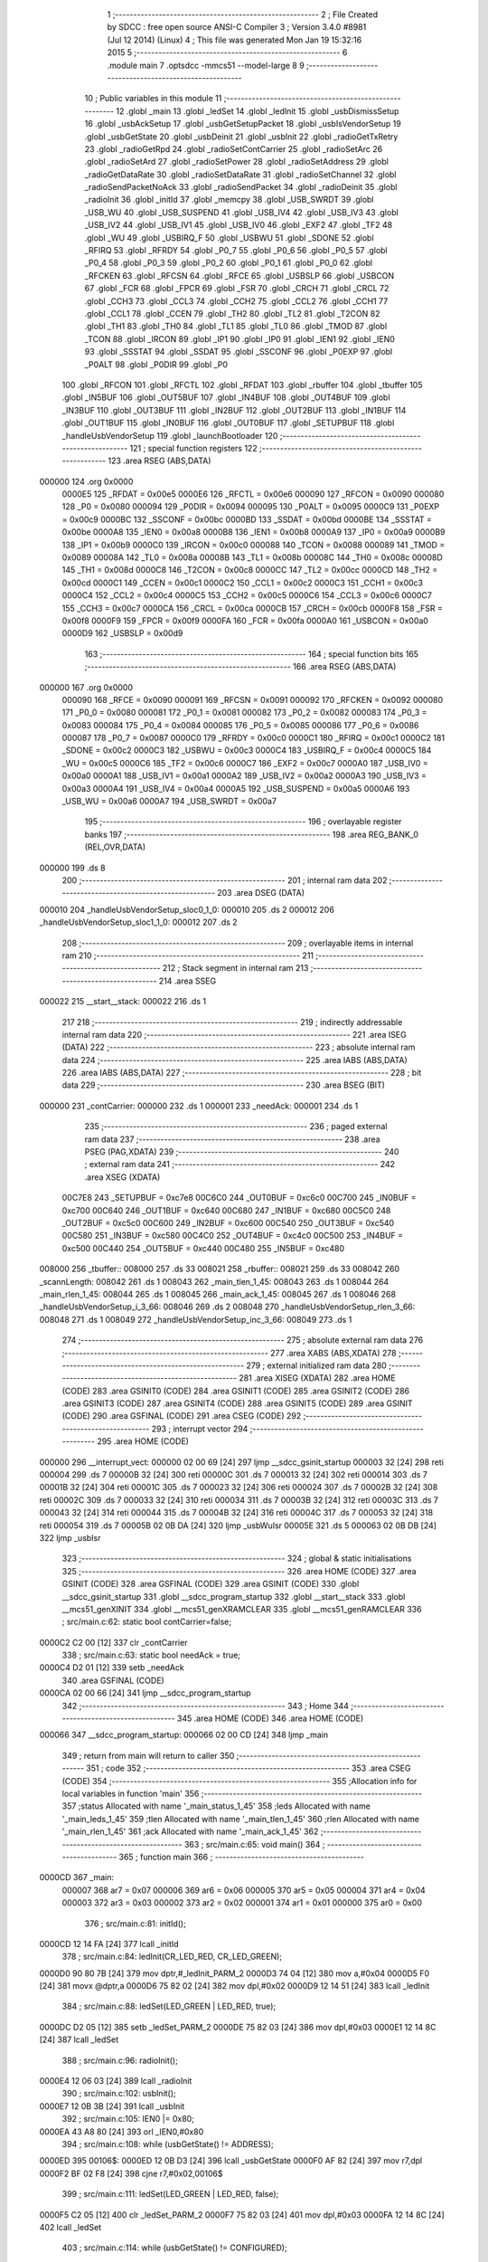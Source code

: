                                       1 ;--------------------------------------------------------
                                      2 ; File Created by SDCC : free open source ANSI-C Compiler
                                      3 ; Version 3.4.0 #8981 (Jul 12 2014) (Linux)
                                      4 ; This file was generated Mon Jan 19 15:32:16 2015
                                      5 ;--------------------------------------------------------
                                      6 	.module main
                                      7 	.optsdcc -mmcs51 --model-large
                                      8 	
                                      9 ;--------------------------------------------------------
                                     10 ; Public variables in this module
                                     11 ;--------------------------------------------------------
                                     12 	.globl _main
                                     13 	.globl _ledSet
                                     14 	.globl _ledInit
                                     15 	.globl _usbDismissSetup
                                     16 	.globl _usbAckSetup
                                     17 	.globl _usbGetSetupPacket
                                     18 	.globl _usbIsVendorSetup
                                     19 	.globl _usbGetState
                                     20 	.globl _usbDeinit
                                     21 	.globl _usbInit
                                     22 	.globl _radioGetTxRetry
                                     23 	.globl _radioGetRpd
                                     24 	.globl _radioSetContCarrier
                                     25 	.globl _radioSetArc
                                     26 	.globl _radioSetArd
                                     27 	.globl _radioSetPower
                                     28 	.globl _radioSetAddress
                                     29 	.globl _radioGetDataRate
                                     30 	.globl _radioSetDataRate
                                     31 	.globl _radioSetChannel
                                     32 	.globl _radioSendPacketNoAck
                                     33 	.globl _radioSendPacket
                                     34 	.globl _radioDeinit
                                     35 	.globl _radioInit
                                     36 	.globl _initId
                                     37 	.globl _memcpy
                                     38 	.globl _USB_SWRDT
                                     39 	.globl _USB_WU
                                     40 	.globl _USB_SUSPEND
                                     41 	.globl _USB_IV4
                                     42 	.globl _USB_IV3
                                     43 	.globl _USB_IV2
                                     44 	.globl _USB_IV1
                                     45 	.globl _USB_IV0
                                     46 	.globl _EXF2
                                     47 	.globl _TF2
                                     48 	.globl _WU
                                     49 	.globl _USBIRQ_F
                                     50 	.globl _USBWU
                                     51 	.globl _SDONE
                                     52 	.globl _RFIRQ
                                     53 	.globl _RFRDY
                                     54 	.globl _P0_7
                                     55 	.globl _P0_6
                                     56 	.globl _P0_5
                                     57 	.globl _P0_4
                                     58 	.globl _P0_3
                                     59 	.globl _P0_2
                                     60 	.globl _P0_1
                                     61 	.globl _P0_0
                                     62 	.globl _RFCKEN
                                     63 	.globl _RFCSN
                                     64 	.globl _RFCE
                                     65 	.globl _USBSLP
                                     66 	.globl _USBCON
                                     67 	.globl _FCR
                                     68 	.globl _FPCR
                                     69 	.globl _FSR
                                     70 	.globl _CRCH
                                     71 	.globl _CRCL
                                     72 	.globl _CCH3
                                     73 	.globl _CCL3
                                     74 	.globl _CCH2
                                     75 	.globl _CCL2
                                     76 	.globl _CCH1
                                     77 	.globl _CCL1
                                     78 	.globl _CCEN
                                     79 	.globl _TH2
                                     80 	.globl _TL2
                                     81 	.globl _T2CON
                                     82 	.globl _TH1
                                     83 	.globl _TH0
                                     84 	.globl _TL1
                                     85 	.globl _TL0
                                     86 	.globl _TMOD
                                     87 	.globl _TCON
                                     88 	.globl _IRCON
                                     89 	.globl _IP1
                                     90 	.globl _IP0
                                     91 	.globl _IEN1
                                     92 	.globl _IEN0
                                     93 	.globl _SSSTAT
                                     94 	.globl _SSDAT
                                     95 	.globl _SSCONF
                                     96 	.globl _P0EXP
                                     97 	.globl _P0ALT
                                     98 	.globl _P0DIR
                                     99 	.globl _P0
                                    100 	.globl _RFCON
                                    101 	.globl _RFCTL
                                    102 	.globl _RFDAT
                                    103 	.globl _rbuffer
                                    104 	.globl _tbuffer
                                    105 	.globl _IN5BUF
                                    106 	.globl _OUT5BUF
                                    107 	.globl _IN4BUF
                                    108 	.globl _OUT4BUF
                                    109 	.globl _IN3BUF
                                    110 	.globl _OUT3BUF
                                    111 	.globl _IN2BUF
                                    112 	.globl _OUT2BUF
                                    113 	.globl _IN1BUF
                                    114 	.globl _OUT1BUF
                                    115 	.globl _IN0BUF
                                    116 	.globl _OUT0BUF
                                    117 	.globl _SETUPBUF
                                    118 	.globl _handleUsbVendorSetup
                                    119 	.globl _launchBootloader
                                    120 ;--------------------------------------------------------
                                    121 ; special function registers
                                    122 ;--------------------------------------------------------
                                    123 	.area RSEG    (ABS,DATA)
      000000                        124 	.org 0x0000
                           0000E5   125 _RFDAT	=	0x00e5
                           0000E6   126 _RFCTL	=	0x00e6
                           000090   127 _RFCON	=	0x0090
                           000080   128 _P0	=	0x0080
                           000094   129 _P0DIR	=	0x0094
                           000095   130 _P0ALT	=	0x0095
                           0000C9   131 _P0EXP	=	0x00c9
                           0000BC   132 _SSCONF	=	0x00bc
                           0000BD   133 _SSDAT	=	0x00bd
                           0000BE   134 _SSSTAT	=	0x00be
                           0000A8   135 _IEN0	=	0x00a8
                           0000B8   136 _IEN1	=	0x00b8
                           0000A9   137 _IP0	=	0x00a9
                           0000B9   138 _IP1	=	0x00b9
                           0000C0   139 _IRCON	=	0x00c0
                           000088   140 _TCON	=	0x0088
                           000089   141 _TMOD	=	0x0089
                           00008A   142 _TL0	=	0x008a
                           00008B   143 _TL1	=	0x008b
                           00008C   144 _TH0	=	0x008c
                           00008D   145 _TH1	=	0x008d
                           0000C8   146 _T2CON	=	0x00c8
                           0000CC   147 _TL2	=	0x00cc
                           0000CD   148 _TH2	=	0x00cd
                           0000C1   149 _CCEN	=	0x00c1
                           0000C2   150 _CCL1	=	0x00c2
                           0000C3   151 _CCH1	=	0x00c3
                           0000C4   152 _CCL2	=	0x00c4
                           0000C5   153 _CCH2	=	0x00c5
                           0000C6   154 _CCL3	=	0x00c6
                           0000C7   155 _CCH3	=	0x00c7
                           0000CA   156 _CRCL	=	0x00ca
                           0000CB   157 _CRCH	=	0x00cb
                           0000F8   158 _FSR	=	0x00f8
                           0000F9   159 _FPCR	=	0x00f9
                           0000FA   160 _FCR	=	0x00fa
                           0000A0   161 _USBCON	=	0x00a0
                           0000D9   162 _USBSLP	=	0x00d9
                                    163 ;--------------------------------------------------------
                                    164 ; special function bits
                                    165 ;--------------------------------------------------------
                                    166 	.area RSEG    (ABS,DATA)
      000000                        167 	.org 0x0000
                           000090   168 _RFCE	=	0x0090
                           000091   169 _RFCSN	=	0x0091
                           000092   170 _RFCKEN	=	0x0092
                           000080   171 _P0_0	=	0x0080
                           000081   172 _P0_1	=	0x0081
                           000082   173 _P0_2	=	0x0082
                           000083   174 _P0_3	=	0x0083
                           000084   175 _P0_4	=	0x0084
                           000085   176 _P0_5	=	0x0085
                           000086   177 _P0_6	=	0x0086
                           000087   178 _P0_7	=	0x0087
                           0000C0   179 _RFRDY	=	0x00c0
                           0000C1   180 _RFIRQ	=	0x00c1
                           0000C2   181 _SDONE	=	0x00c2
                           0000C3   182 _USBWU	=	0x00c3
                           0000C4   183 _USBIRQ_F	=	0x00c4
                           0000C5   184 _WU	=	0x00c5
                           0000C6   185 _TF2	=	0x00c6
                           0000C7   186 _EXF2	=	0x00c7
                           0000A0   187 _USB_IV0	=	0x00a0
                           0000A1   188 _USB_IV1	=	0x00a1
                           0000A2   189 _USB_IV2	=	0x00a2
                           0000A3   190 _USB_IV3	=	0x00a3
                           0000A4   191 _USB_IV4	=	0x00a4
                           0000A5   192 _USB_SUSPEND	=	0x00a5
                           0000A6   193 _USB_WU	=	0x00a6
                           0000A7   194 _USB_SWRDT	=	0x00a7
                                    195 ;--------------------------------------------------------
                                    196 ; overlayable register banks
                                    197 ;--------------------------------------------------------
                                    198 	.area REG_BANK_0	(REL,OVR,DATA)
      000000                        199 	.ds 8
                                    200 ;--------------------------------------------------------
                                    201 ; internal ram data
                                    202 ;--------------------------------------------------------
                                    203 	.area DSEG    (DATA)
      000010                        204 _handleUsbVendorSetup_sloc0_1_0:
      000010                        205 	.ds 2
      000012                        206 _handleUsbVendorSetup_sloc1_1_0:
      000012                        207 	.ds 2
                                    208 ;--------------------------------------------------------
                                    209 ; overlayable items in internal ram 
                                    210 ;--------------------------------------------------------
                                    211 ;--------------------------------------------------------
                                    212 ; Stack segment in internal ram 
                                    213 ;--------------------------------------------------------
                                    214 	.area	SSEG
      000022                        215 __start__stack:
      000022                        216 	.ds	1
                                    217 
                                    218 ;--------------------------------------------------------
                                    219 ; indirectly addressable internal ram data
                                    220 ;--------------------------------------------------------
                                    221 	.area ISEG    (DATA)
                                    222 ;--------------------------------------------------------
                                    223 ; absolute internal ram data
                                    224 ;--------------------------------------------------------
                                    225 	.area IABS    (ABS,DATA)
                                    226 	.area IABS    (ABS,DATA)
                                    227 ;--------------------------------------------------------
                                    228 ; bit data
                                    229 ;--------------------------------------------------------
                                    230 	.area BSEG    (BIT)
      000000                        231 _contCarrier:
      000000                        232 	.ds 1
      000001                        233 _needAck:
      000001                        234 	.ds 1
                                    235 ;--------------------------------------------------------
                                    236 ; paged external ram data
                                    237 ;--------------------------------------------------------
                                    238 	.area PSEG    (PAG,XDATA)
                                    239 ;--------------------------------------------------------
                                    240 ; external ram data
                                    241 ;--------------------------------------------------------
                                    242 	.area XSEG    (XDATA)
                           00C7E8   243 _SETUPBUF	=	0xc7e8
                           00C6C0   244 _OUT0BUF	=	0xc6c0
                           00C700   245 _IN0BUF	=	0xc700
                           00C640   246 _OUT1BUF	=	0xc640
                           00C680   247 _IN1BUF	=	0xc680
                           00C5C0   248 _OUT2BUF	=	0xc5c0
                           00C600   249 _IN2BUF	=	0xc600
                           00C540   250 _OUT3BUF	=	0xc540
                           00C580   251 _IN3BUF	=	0xc580
                           00C4C0   252 _OUT4BUF	=	0xc4c0
                           00C500   253 _IN4BUF	=	0xc500
                           00C440   254 _OUT5BUF	=	0xc440
                           00C480   255 _IN5BUF	=	0xc480
      008000                        256 _tbuffer::
      008000                        257 	.ds 33
      008021                        258 _rbuffer::
      008021                        259 	.ds 33
      008042                        260 _scannLength:
      008042                        261 	.ds 1
      008043                        262 _main_tlen_1_45:
      008043                        263 	.ds 1
      008044                        264 _main_rlen_1_45:
      008044                        265 	.ds 1
      008045                        266 _main_ack_1_45:
      008045                        267 	.ds 1
      008046                        268 _handleUsbVendorSetup_i_3_66:
      008046                        269 	.ds 2
      008048                        270 _handleUsbVendorSetup_rlen_3_66:
      008048                        271 	.ds 1
      008049                        272 _handleUsbVendorSetup_inc_3_66:
      008049                        273 	.ds 1
                                    274 ;--------------------------------------------------------
                                    275 ; absolute external ram data
                                    276 ;--------------------------------------------------------
                                    277 	.area XABS    (ABS,XDATA)
                                    278 ;--------------------------------------------------------
                                    279 ; external initialized ram data
                                    280 ;--------------------------------------------------------
                                    281 	.area XISEG   (XDATA)
                                    282 	.area HOME    (CODE)
                                    283 	.area GSINIT0 (CODE)
                                    284 	.area GSINIT1 (CODE)
                                    285 	.area GSINIT2 (CODE)
                                    286 	.area GSINIT3 (CODE)
                                    287 	.area GSINIT4 (CODE)
                                    288 	.area GSINIT5 (CODE)
                                    289 	.area GSINIT  (CODE)
                                    290 	.area GSFINAL (CODE)
                                    291 	.area CSEG    (CODE)
                                    292 ;--------------------------------------------------------
                                    293 ; interrupt vector 
                                    294 ;--------------------------------------------------------
                                    295 	.area HOME    (CODE)
      000000                        296 __interrupt_vect:
      000000 02 00 69         [24]  297 	ljmp	__sdcc_gsinit_startup
      000003 32               [24]  298 	reti
      000004                        299 	.ds	7
      00000B 32               [24]  300 	reti
      00000C                        301 	.ds	7
      000013 32               [24]  302 	reti
      000014                        303 	.ds	7
      00001B 32               [24]  304 	reti
      00001C                        305 	.ds	7
      000023 32               [24]  306 	reti
      000024                        307 	.ds	7
      00002B 32               [24]  308 	reti
      00002C                        309 	.ds	7
      000033 32               [24]  310 	reti
      000034                        311 	.ds	7
      00003B 32               [24]  312 	reti
      00003C                        313 	.ds	7
      000043 32               [24]  314 	reti
      000044                        315 	.ds	7
      00004B 32               [24]  316 	reti
      00004C                        317 	.ds	7
      000053 32               [24]  318 	reti
      000054                        319 	.ds	7
      00005B 02 0B DA         [24]  320 	ljmp	_usbWuIsr
      00005E                        321 	.ds	5
      000063 02 0B DB         [24]  322 	ljmp	_usbIsr
                                    323 ;--------------------------------------------------------
                                    324 ; global & static initialisations
                                    325 ;--------------------------------------------------------
                                    326 	.area HOME    (CODE)
                                    327 	.area GSINIT  (CODE)
                                    328 	.area GSFINAL (CODE)
                                    329 	.area GSINIT  (CODE)
                                    330 	.globl __sdcc_gsinit_startup
                                    331 	.globl __sdcc_program_startup
                                    332 	.globl __start__stack
                                    333 	.globl __mcs51_genXINIT
                                    334 	.globl __mcs51_genXRAMCLEAR
                                    335 	.globl __mcs51_genRAMCLEAR
                                    336 ;	src/main.c:62: static bool contCarrier=false;
      0000C2 C2 00            [12]  337 	clr	_contCarrier
                                    338 ;	src/main.c:63: static bool needAck = true;
      0000C4 D2 01            [12]  339 	setb	_needAck
                                    340 	.area GSFINAL (CODE)
      0000CA 02 00 66         [24]  341 	ljmp	__sdcc_program_startup
                                    342 ;--------------------------------------------------------
                                    343 ; Home
                                    344 ;--------------------------------------------------------
                                    345 	.area HOME    (CODE)
                                    346 	.area HOME    (CODE)
      000066                        347 __sdcc_program_startup:
      000066 02 00 CD         [24]  348 	ljmp	_main
                                    349 ;	return from main will return to caller
                                    350 ;--------------------------------------------------------
                                    351 ; code
                                    352 ;--------------------------------------------------------
                                    353 	.area CSEG    (CODE)
                                    354 ;------------------------------------------------------------
                                    355 ;Allocation info for local variables in function 'main'
                                    356 ;------------------------------------------------------------
                                    357 ;status                    Allocated with name '_main_status_1_45'
                                    358 ;leds                      Allocated with name '_main_leds_1_45'
                                    359 ;tlen                      Allocated with name '_main_tlen_1_45'
                                    360 ;rlen                      Allocated with name '_main_rlen_1_45'
                                    361 ;ack                       Allocated with name '_main_ack_1_45'
                                    362 ;------------------------------------------------------------
                                    363 ;	src/main.c:65: void main()
                                    364 ;	-----------------------------------------
                                    365 ;	 function main
                                    366 ;	-----------------------------------------
      0000CD                        367 _main:
                           000007   368 	ar7 = 0x07
                           000006   369 	ar6 = 0x06
                           000005   370 	ar5 = 0x05
                           000004   371 	ar4 = 0x04
                           000003   372 	ar3 = 0x03
                           000002   373 	ar2 = 0x02
                           000001   374 	ar1 = 0x01
                           000000   375 	ar0 = 0x00
                                    376 ;	src/main.c:81: initId();
      0000CD 12 14 FA         [24]  377 	lcall	_initId
                                    378 ;	src/main.c:84: ledInit(CR_LED_RED, CR_LED_GREEN);
      0000D0 90 80 7B         [24]  379 	mov	dptr,#_ledInit_PARM_2
      0000D3 74 04            [12]  380 	mov	a,#0x04
      0000D5 F0               [24]  381 	movx	@dptr,a
      0000D6 75 82 02         [24]  382 	mov	dpl,#0x02
      0000D9 12 14 51         [24]  383 	lcall	_ledInit
                                    384 ;	src/main.c:88: ledSet(LED_GREEN | LED_RED, true);
      0000DC D2 05            [12]  385 	setb	_ledSet_PARM_2
      0000DE 75 82 03         [24]  386 	mov	dpl,#0x03
      0000E1 12 14 8C         [24]  387 	lcall	_ledSet
                                    388 ;	src/main.c:96: radioInit();
      0000E4 12 06 03         [24]  389 	lcall	_radioInit
                                    390 ;	src/main.c:102: usbInit();
      0000E7 12 0B 3B         [24]  391 	lcall	_usbInit
                                    392 ;	src/main.c:105: IEN0 |= 0x80;
      0000EA 43 A8 80         [24]  393 	orl	_IEN0,#0x80
                                    394 ;	src/main.c:108: while (usbGetState() != ADDRESS);
      0000ED                        395 00106$:
      0000ED 12 0B D3         [24]  396 	lcall	_usbGetState
      0000F0 AF 82            [24]  397 	mov	r7,dpl
      0000F2 BF 02 F8         [24]  398 	cjne	r7,#0x02,00106$
                                    399 ;	src/main.c:111: ledSet(LED_GREEN | LED_RED, false);
      0000F5 C2 05            [12]  400 	clr	_ledSet_PARM_2
      0000F7 75 82 03         [24]  401 	mov	dpl,#0x03
      0000FA 12 14 8C         [24]  402 	lcall	_ledSet
                                    403 ;	src/main.c:114: while (usbGetState() != CONFIGURED);
      0000FD                        404 00109$:
      0000FD 12 0B D3         [24]  405 	lcall	_usbGetState
      000100 AF 82            [24]  406 	mov	r7,dpl
      000102 BF 03 F8         [24]  407 	cjne	r7,#0x03,00109$
                                    408 ;	src/main.c:117: OUT1BC=0xFF;
      000105 90 C7 C7         [24]  409 	mov	dptr,#0xC7C7
      000108 74 FF            [12]  410 	mov	a,#0xFF
      00010A F0               [24]  411 	movx	@dptr,a
                                    412 ;	src/main.c:119: while(1)
      00010B                        413 00132$:
                                    414 ;	src/main.c:122: if (!(OUT1CS&EPBSY) && !contCarrier)
      00010B 90 C7 C6         [24]  415 	mov	dptr,#0xC7C6
      00010E E0               [24]  416 	movx	a,@dptr
      00010F FF               [12]  417 	mov	r7,a
      000110 30 E1 03         [24]  418 	jnb	acc.1,00189$
      000113 02 02 77         [24]  419 	ljmp	00127$
      000116                        420 00189$:
      000116 30 00 03         [24]  421 	jnb	_contCarrier,00190$
      000119 02 02 77         [24]  422 	ljmp	00127$
      00011C                        423 00190$:
                                    424 ;	src/main.c:126: IN1CS = 0x02;
      00011C 90 C7 B6         [24]  425 	mov	dptr,#0xC7B6
      00011F 74 02            [12]  426 	mov	a,#0x02
      000121 F0               [24]  427 	movx	@dptr,a
                                    428 ;	src/main.c:129: tlen = OUT1BC;
      000122 90 C7 C7         [24]  429 	mov	dptr,#0xC7C7
      000125 E0               [24]  430 	movx	a,@dptr
      000126 FF               [12]  431 	mov	r7,a
      000127 90 80 43         [24]  432 	mov	dptr,#_main_tlen_1_45
      00012A F0               [24]  433 	movx	@dptr,a
                                    434 ;	src/main.c:130: if (tlen>32) tlen=32;
      00012B C3               [12]  435 	clr	c
      00012C 74 A0            [12]  436 	mov	a,#(0x20 ^ 0x80)
      00012E 8F F0            [24]  437 	mov	b,r7
      000130 63 F0 80         [24]  438 	xrl	b,#0x80
      000133 95 F0            [12]  439 	subb	a,b
      000135 50 06            [24]  440 	jnc	00113$
      000137 90 80 43         [24]  441 	mov	dptr,#_main_tlen_1_45
      00013A 74 20            [12]  442 	mov	a,#0x20
      00013C F0               [24]  443 	movx	@dptr,a
      00013D                        444 00113$:
                                    445 ;	src/main.c:133: memcpy(tbuffer, OUT1BUF, tlen);
      00013D 90 80 43         [24]  446 	mov	dptr,#_main_tlen_1_45
      000140 E0               [24]  447 	movx	a,@dptr
      000141 FF               [12]  448 	mov	r7,a
      000142 FD               [12]  449 	mov	r5,a
      000143 33               [12]  450 	rlc	a
      000144 95 E0            [12]  451 	subb	a,acc
      000146 FE               [12]  452 	mov	r6,a
      000147 90 80 85         [24]  453 	mov	dptr,#_memcpy_PARM_2
      00014A 74 40            [12]  454 	mov	a,#_OUT1BUF
      00014C F0               [24]  455 	movx	@dptr,a
      00014D 74 C6            [12]  456 	mov	a,#(_OUT1BUF >> 8)
      00014F A3               [24]  457 	inc	dptr
      000150 F0               [24]  458 	movx	@dptr,a
      000151 E4               [12]  459 	clr	a
      000152 A3               [24]  460 	inc	dptr
      000153 F0               [24]  461 	movx	@dptr,a
      000154 90 80 88         [24]  462 	mov	dptr,#_memcpy_PARM_3
      000157 ED               [12]  463 	mov	a,r5
      000158 F0               [24]  464 	movx	@dptr,a
      000159 EE               [12]  465 	mov	a,r6
      00015A A3               [24]  466 	inc	dptr
      00015B F0               [24]  467 	movx	@dptr,a
      00015C 90 80 00         [24]  468 	mov	dptr,#_tbuffer
      00015F 75 F0 00         [24]  469 	mov	b,#0x00
      000162 C0 07            [24]  470 	push	ar7
      000164 12 15 38         [24]  471 	lcall	_memcpy
      000167 D0 07            [24]  472 	pop	ar7
                                    473 ;	src/main.c:134: if (needAck)
      000169 20 01 03         [24]  474 	jb	_needAck,00192$
      00016C 02 02 4D         [24]  475 	ljmp	00124$
      00016F                        476 00192$:
                                    477 ;	src/main.c:136: status = radioSendPacket(tbuffer, tlen, rbuffer, &rlen);
      00016F 90 80 58         [24]  478 	mov	dptr,#_radioSendPacket_PARM_2
      000172 EF               [12]  479 	mov	a,r7
      000173 F0               [24]  480 	movx	@dptr,a
      000174 90 80 59         [24]  481 	mov	dptr,#_radioSendPacket_PARM_3
      000177 74 21            [12]  482 	mov	a,#_rbuffer
      000179 F0               [24]  483 	movx	@dptr,a
      00017A 74 80            [12]  484 	mov	a,#(_rbuffer >> 8)
      00017C A3               [24]  485 	inc	dptr
      00017D F0               [24]  486 	movx	@dptr,a
      00017E 90 80 5B         [24]  487 	mov	dptr,#_radioSendPacket_PARM_4
      000181 74 44            [12]  488 	mov	a,#_main_rlen_1_45
      000183 F0               [24]  489 	movx	@dptr,a
      000184 74 80            [12]  490 	mov	a,#(_main_rlen_1_45 >> 8)
      000186 A3               [24]  491 	inc	dptr
      000187 F0               [24]  492 	movx	@dptr,a
      000188 E4               [12]  493 	clr	a
      000189 A3               [24]  494 	inc	dptr
      00018A F0               [24]  495 	movx	@dptr,a
      00018B 90 80 00         [24]  496 	mov	dptr,#_tbuffer
      00018E 12 08 7B         [24]  497 	lcall	_radioSendPacket
      000191 AE 82            [24]  498 	mov	r6,dpl
                                    499 ;	src/main.c:141: ledTimeout = 2;
      000193 90 80 7E         [24]  500 	mov	dptr,#_ledTimeout
      000196 74 02            [12]  501 	mov	a,#0x02
      000198 F0               [24]  502 	movx	@dptr,a
      000199 E4               [12]  503 	clr	a
      00019A A3               [24]  504 	inc	dptr
      00019B F0               [24]  505 	movx	@dptr,a
                                    506 ;	src/main.c:142: ledSet(LED_GREEN | LED_RED, false);
      00019C C2 05            [12]  507 	clr	_ledSet_PARM_2
      00019E 75 82 03         [24]  508 	mov	dpl,#0x03
      0001A1 C0 06            [24]  509 	push	ar6
      0001A3 12 14 8C         [24]  510 	lcall	_ledSet
      0001A6 D0 06            [24]  511 	pop	ar6
                                    512 ;	src/main.c:143: if(status)
      0001A8 EE               [12]  513 	mov	a,r6
      0001A9 60 0E            [24]  514 	jz	00115$
                                    515 ;	src/main.c:144: ledSet(LED_GREEN, true);
      0001AB D2 05            [12]  516 	setb	_ledSet_PARM_2
      0001AD 75 82 02         [24]  517 	mov	dpl,#0x02
      0001B0 C0 06            [24]  518 	push	ar6
      0001B2 12 14 8C         [24]  519 	lcall	_ledSet
      0001B5 D0 06            [24]  520 	pop	ar6
      0001B7 80 0C            [24]  521 	sjmp	00116$
      0001B9                        522 00115$:
                                    523 ;	src/main.c:146: ledSet(LED_RED, true);
      0001B9 D2 05            [12]  524 	setb	_ledSet_PARM_2
      0001BB 75 82 01         [24]  525 	mov	dpl,#0x01
      0001BE C0 06            [24]  526 	push	ar6
      0001C0 12 14 8C         [24]  527 	lcall	_ledSet
      0001C3 D0 06            [24]  528 	pop	ar6
      0001C5                        529 00116$:
                                    530 ;	src/main.c:148: OUT1BC=BCDUMMY;
      0001C5 90 C7 C7         [24]  531 	mov	dptr,#0xC7C7
      0001C8 74 01            [12]  532 	mov	a,#0x01
      0001CA F0               [24]  533 	movx	@dptr,a
                                    534 ;	src/main.c:152: ack=status?1:0;
      0001CB EE               [12]  535 	mov	a,r6
      0001CC 60 04            [24]  536 	jz	00136$
      0001CE 7D 01            [12]  537 	mov	r5,#0x01
      0001D0 80 02            [24]  538 	sjmp	00137$
      0001D2                        539 00136$:
      0001D2 7D 00            [12]  540 	mov	r5,#0x00
      0001D4                        541 00137$:
      0001D4 90 80 45         [24]  542 	mov	dptr,#_main_ack_1_45
      0001D7 ED               [12]  543 	mov	a,r5
      0001D8 F0               [24]  544 	movx	@dptr,a
                                    545 ;	src/main.c:153: if (ack)
      0001D9 ED               [12]  546 	mov	a,r5
      0001DA 60 2B            [24]  547 	jz	00120$
                                    548 ;	src/main.c:155: if (radioGetRpd()) ack |= 0x02;
      0001DC C0 06            [24]  549 	push	ar6
      0001DE C0 05            [24]  550 	push	ar5
      0001E0 12 0B 28         [24]  551 	lcall	_radioGetRpd
      0001E3 E5 82            [12]  552 	mov	a,dpl
      0001E5 D0 05            [24]  553 	pop	ar5
      0001E7 D0 06            [24]  554 	pop	ar6
      0001E9 60 07            [24]  555 	jz	00118$
      0001EB 90 80 45         [24]  556 	mov	dptr,#_main_ack_1_45
      0001EE 74 02            [12]  557 	mov	a,#0x02
      0001F0 4D               [12]  558 	orl	a,r5
      0001F1 F0               [24]  559 	movx	@dptr,a
      0001F2                        560 00118$:
                                    561 ;	src/main.c:156: ack |= radioGetTxRetry()<<4;
      0001F2 C0 06            [24]  562 	push	ar6
      0001F4 12 0B 2E         [24]  563 	lcall	_radioGetTxRetry
      0001F7 AD 82            [24]  564 	mov	r5,dpl
      0001F9 D0 06            [24]  565 	pop	ar6
      0001FB ED               [12]  566 	mov	a,r5
      0001FC C4               [12]  567 	swap	a
      0001FD 54 F0            [12]  568 	anl	a,#0xF0
      0001FF FD               [12]  569 	mov	r5,a
      000200 90 80 45         [24]  570 	mov	dptr,#_main_ack_1_45
      000203 E0               [24]  571 	movx	a,@dptr
      000204 FC               [12]  572 	mov	r4,a
      000205 4D               [12]  573 	orl	a,r5
      000206 F0               [24]  574 	movx	@dptr,a
      000207                        575 00120$:
                                    576 ;	src/main.c:158: IN1BUF[0]=ack;
      000207 90 80 45         [24]  577 	mov	dptr,#_main_ack_1_45
      00020A E0               [24]  578 	movx	a,@dptr
      00020B FD               [12]  579 	mov	r5,a
      00020C 90 C6 80         [24]  580 	mov	dptr,#_IN1BUF
      00020F F0               [24]  581 	movx	@dptr,a
                                    582 ;	src/main.c:159: if(!(status&BIT_TX_DS)) rlen=0;
      000210 EE               [12]  583 	mov	a,r6
      000211 20 E5 05         [24]  584 	jb	acc.5,00122$
      000214 90 80 44         [24]  585 	mov	dptr,#_main_rlen_1_45
      000217 E4               [12]  586 	clr	a
      000218 F0               [24]  587 	movx	@dptr,a
      000219                        588 00122$:
                                    589 ;	src/main.c:160: memcpy(IN1BUF+1, rbuffer, rlen);
      000219 90 80 44         [24]  590 	mov	dptr,#_main_rlen_1_45
      00021C E0               [24]  591 	movx	a,@dptr
      00021D FE               [12]  592 	mov	r6,a
      00021E 33               [12]  593 	rlc	a
      00021F 95 E0            [12]  594 	subb	a,acc
      000221 FD               [12]  595 	mov	r5,a
      000222 90 80 85         [24]  596 	mov	dptr,#_memcpy_PARM_2
      000225 74 21            [12]  597 	mov	a,#_rbuffer
      000227 F0               [24]  598 	movx	@dptr,a
      000228 74 80            [12]  599 	mov	a,#(_rbuffer >> 8)
      00022A A3               [24]  600 	inc	dptr
      00022B F0               [24]  601 	movx	@dptr,a
      00022C E4               [12]  602 	clr	a
      00022D A3               [24]  603 	inc	dptr
      00022E F0               [24]  604 	movx	@dptr,a
      00022F 90 80 88         [24]  605 	mov	dptr,#_memcpy_PARM_3
      000232 EE               [12]  606 	mov	a,r6
      000233 F0               [24]  607 	movx	@dptr,a
      000234 ED               [12]  608 	mov	a,r5
      000235 A3               [24]  609 	inc	dptr
      000236 F0               [24]  610 	movx	@dptr,a
      000237 90 C6 81         [24]  611 	mov	dptr,#(_IN1BUF + 0x0001)
      00023A 75 F0 00         [24]  612 	mov	b,#0x00
      00023D 12 15 38         [24]  613 	lcall	_memcpy
                                    614 ;	src/main.c:162: IN1BC = rlen+1;
      000240 90 80 44         [24]  615 	mov	dptr,#_main_rlen_1_45
      000243 E0               [24]  616 	movx	a,@dptr
      000244 FE               [12]  617 	mov	r6,a
      000245 0E               [12]  618 	inc	r6
      000246 90 C7 B7         [24]  619 	mov	dptr,#0xC7B7
      000249 EE               [12]  620 	mov	a,r6
      00024A F0               [24]  621 	movx	@dptr,a
      00024B 80 2A            [24]  622 	sjmp	00127$
      00024D                        623 00124$:
                                    624 ;	src/main.c:166: radioSendPacketNoAck(tbuffer, tlen);
      00024D 90 80 60         [24]  625 	mov	dptr,#_radioSendPacketNoAck_PARM_2
      000250 EF               [12]  626 	mov	a,r7
      000251 F0               [24]  627 	movx	@dptr,a
      000252 90 80 00         [24]  628 	mov	dptr,#_tbuffer
      000255 12 09 22         [24]  629 	lcall	_radioSendPacketNoAck
                                    630 ;	src/main.c:168: ledTimeout = 2;
      000258 90 80 7E         [24]  631 	mov	dptr,#_ledTimeout
      00025B 74 02            [12]  632 	mov	a,#0x02
      00025D F0               [24]  633 	movx	@dptr,a
      00025E E4               [12]  634 	clr	a
      00025F A3               [24]  635 	inc	dptr
      000260 F0               [24]  636 	movx	@dptr,a
                                    637 ;	src/main.c:169: ledSet(LED_GREEN | LED_RED, false);
      000261 C2 05            [12]  638 	clr	_ledSet_PARM_2
      000263 75 82 03         [24]  639 	mov	dpl,#0x03
      000266 12 14 8C         [24]  640 	lcall	_ledSet
                                    641 ;	src/main.c:170: ledSet(LED_GREEN, true);
      000269 D2 05            [12]  642 	setb	_ledSet_PARM_2
      00026B 75 82 02         [24]  643 	mov	dpl,#0x02
      00026E 12 14 8C         [24]  644 	lcall	_ledSet
                                    645 ;	src/main.c:173: OUT1BC=BCDUMMY;
      000271 90 C7 C7         [24]  646 	mov	dptr,#0xC7C7
      000274 74 01            [12]  647 	mov	a,#0x01
      000276 F0               [24]  648 	movx	@dptr,a
      000277                        649 00127$:
                                    650 ;	src/main.c:178: if(usbIsVendorSetup())
      000277 12 14 36         [24]  651 	lcall	_usbIsVendorSetup
      00027A 40 03            [24]  652 	jc	00198$
      00027C 02 01 0B         [24]  653 	ljmp	00132$
      00027F                        654 00198$:
                                    655 ;	src/main.c:179: handleUsbVendorSetup();
      00027F 12 02 85         [24]  656 	lcall	_handleUsbVendorSetup
      000282 02 01 0B         [24]  657 	ljmp	00132$
                                    658 ;------------------------------------------------------------
                                    659 ;Allocation info for local variables in function 'handleUsbVendorSetup'
                                    660 ;------------------------------------------------------------
                                    661 ;sloc0                     Allocated with name '_handleUsbVendorSetup_sloc0_1_0'
                                    662 ;sloc1                     Allocated with name '_handleUsbVendorSetup_sloc1_1_0'
                                    663 ;setup                     Allocated with name '_handleUsbVendorSetup_setup_1_54'
                                    664 ;i                         Allocated with name '_handleUsbVendorSetup_i_3_66'
                                    665 ;rlen                      Allocated with name '_handleUsbVendorSetup_rlen_3_66'
                                    666 ;status                    Allocated with name '_handleUsbVendorSetup_status_3_66'
                                    667 ;inc                       Allocated with name '_handleUsbVendorSetup_inc_3_66'
                                    668 ;start                     Allocated with name '_handleUsbVendorSetup_start_3_66'
                                    669 ;stop                      Allocated with name '_handleUsbVendorSetup_stop_3_66'
                                    670 ;------------------------------------------------------------
                                    671 ;	src/main.c:184: void handleUsbVendorSetup()
                                    672 ;	-----------------------------------------
                                    673 ;	 function handleUsbVendorSetup
                                    674 ;	-----------------------------------------
      000285                        675 _handleUsbVendorSetup:
                                    676 ;	src/main.c:186: __xdata struct controllStruct *setup = usbGetSetupPacket();
      000285 12 14 3F         [24]  677 	lcall	_usbGetSetupPacket
      000288 AE 82            [24]  678 	mov	r6,dpl
      00028A AF 83            [24]  679 	mov	r7,dph
                                    680 ;	src/main.c:189: if (usbGetState() >= CONFIGURED)
      00028C C0 07            [24]  681 	push	ar7
      00028E C0 06            [24]  682 	push	ar6
      000290 12 0B D3         [24]  683 	lcall	_usbGetState
      000293 AD 82            [24]  684 	mov	r5,dpl
      000295 D0 06            [24]  685 	pop	ar6
      000297 D0 07            [24]  686 	pop	ar7
      000299 BD 03 00         [24]  687 	cjne	r5,#0x03,00258$
      00029C                        688 00258$:
      00029C 50 03            [24]  689 	jnc	00259$
      00029E 02 05 DA         [24]  690 	ljmp	00157$
      0002A1                        691 00259$:
                                    692 ;	src/main.c:191: if(setup->request == LAUNCH_BOOTLOADER)
      0002A1 8E 82            [24]  693 	mov	dpl,r6
      0002A3 8F 83            [24]  694 	mov	dph,r7
      0002A5 A3               [24]  695 	inc	dptr
      0002A6 E0               [24]  696 	movx	a,@dptr
      0002A7 FD               [12]  697 	mov	r5,a
      0002A8 BD FF 06         [24]  698 	cjne	r5,#0xFF,00154$
                                    699 ;	src/main.c:194: usbAckSetup();
      0002AB 12 14 43         [24]  700 	lcall	_usbAckSetup
                                    701 ;	src/main.c:196: launchBootloader();
                                    702 ;	src/main.c:199: return;
      0002AE 02 05 DD         [24]  703 	ljmp	_launchBootloader
      0002B1                        704 00154$:
                                    705 ;	src/main.c:201: else if(setup->request == SET_RADIO_CHANNEL)
      0002B1 BD 01 12         [24]  706 	cjne	r5,#0x01,00151$
                                    707 ;	src/main.c:203: radioSetChannel(setup->value);
      0002B4 8E 82            [24]  708 	mov	dpl,r6
      0002B6 8F 83            [24]  709 	mov	dph,r7
      0002B8 A3               [24]  710 	inc	dptr
      0002B9 A3               [24]  711 	inc	dptr
      0002BA E0               [24]  712 	movx	a,@dptr
      0002BB FB               [12]  713 	mov	r3,a
      0002BC A3               [24]  714 	inc	dptr
      0002BD E0               [24]  715 	movx	a,@dptr
      0002BE 8B 82            [24]  716 	mov	dpl,r3
      0002C0 12 09 FE         [24]  717 	lcall	_radioSetChannel
                                    718 ;	src/main.c:205: usbAckSetup();
                                    719 ;	src/main.c:206: return;
      0002C3 02 14 43         [24]  720 	ljmp	_usbAckSetup
      0002C6                        721 00151$:
                                    722 ;	src/main.c:208: else if(setup->request == SET_DATA_RATE)
      0002C6 BD 03 12         [24]  723 	cjne	r5,#0x03,00148$
                                    724 ;	src/main.c:210: radioSetDataRate(setup->value);
      0002C9 8E 82            [24]  725 	mov	dpl,r6
      0002CB 8F 83            [24]  726 	mov	dph,r7
      0002CD A3               [24]  727 	inc	dptr
      0002CE A3               [24]  728 	inc	dptr
      0002CF E0               [24]  729 	movx	a,@dptr
      0002D0 FB               [12]  730 	mov	r3,a
      0002D1 A3               [24]  731 	inc	dptr
      0002D2 E0               [24]  732 	movx	a,@dptr
      0002D3 8B 82            [24]  733 	mov	dpl,r3
      0002D5 12 0A 2C         [24]  734 	lcall	_radioSetDataRate
                                    735 ;	src/main.c:212: usbAckSetup();
                                    736 ;	src/main.c:213: return;
      0002D8 02 14 43         [24]  737 	ljmp	_usbAckSetup
      0002DB                        738 00148$:
                                    739 ;	src/main.c:215: else if(setup->request == SET_RADIO_ADDRESS)
      0002DB BD 02 30         [24]  740 	cjne	r5,#0x02,00145$
                                    741 ;	src/main.c:217: if(setup->length != 5)
      0002DE 74 06            [12]  742 	mov	a,#0x06
      0002E0 2E               [12]  743 	add	a,r6
      0002E1 F5 82            [12]  744 	mov	dpl,a
      0002E3 E4               [12]  745 	clr	a
      0002E4 3F               [12]  746 	addc	a,r7
      0002E5 F5 83            [12]  747 	mov	dph,a
      0002E7 E0               [24]  748 	movx	a,@dptr
      0002E8 FB               [12]  749 	mov	r3,a
      0002E9 A3               [24]  750 	inc	dptr
      0002EA E0               [24]  751 	movx	a,@dptr
      0002EB FC               [12]  752 	mov	r4,a
      0002EC BB 05 05         [24]  753 	cjne	r3,#0x05,00268$
      0002EF BC 00 02         [24]  754 	cjne	r4,#0x00,00268$
      0002F2 80 03            [24]  755 	sjmp	00102$
      0002F4                        756 00268$:
                                    757 ;	src/main.c:219: usbDismissSetup();
                                    758 ;	src/main.c:220: return;
      0002F4 02 14 4A         [24]  759 	ljmp	_usbDismissSetup
      0002F7                        760 00102$:
                                    761 ;	src/main.c:224: OUT0BC = BCDUMMY;
      0002F7 90 C7 C5         [24]  762 	mov	dptr,#0xC7C5
      0002FA 74 01            [12]  763 	mov	a,#0x01
      0002FC F0               [24]  764 	movx	@dptr,a
                                    765 ;	src/main.c:225: while (EP0CS & OUTBSY);
      0002FD                        766 00103$:
      0002FD 90 C7 B4         [24]  767 	mov	dptr,#0xC7B4
      000300 E0               [24]  768 	movx	a,@dptr
      000301 FC               [12]  769 	mov	r4,a
      000302 20 E3 F8         [24]  770 	jb	acc.3,00103$
                                    771 ;	src/main.c:228: radioSetAddress(OUT0BUF);
      000305 90 C6 C0         [24]  772 	mov	dptr,#_OUT0BUF
      000308 12 0A 94         [24]  773 	lcall	_radioSetAddress
                                    774 ;	src/main.c:231: usbAckSetup();
                                    775 ;	src/main.c:232: return;
      00030B 02 14 43         [24]  776 	ljmp	_usbAckSetup
      00030E                        777 00145$:
                                    778 ;	src/main.c:234: else if(setup->request == SET_RADIO_POWER)
      00030E BD 04 12         [24]  779 	cjne	r5,#0x04,00142$
                                    780 ;	src/main.c:236: radioSetPower(setup->value);
      000311 8E 82            [24]  781 	mov	dpl,r6
      000313 8F 83            [24]  782 	mov	dph,r7
      000315 A3               [24]  783 	inc	dptr
      000316 A3               [24]  784 	inc	dptr
      000317 E0               [24]  785 	movx	a,@dptr
      000318 FB               [12]  786 	mov	r3,a
      000319 A3               [24]  787 	inc	dptr
      00031A E0               [24]  788 	movx	a,@dptr
      00031B 8B 82            [24]  789 	mov	dpl,r3
      00031D 12 0A 4C         [24]  790 	lcall	_radioSetPower
                                    791 ;	src/main.c:238: usbAckSetup();
                                    792 ;	src/main.c:239: return;
      000320 02 14 43         [24]  793 	ljmp	_usbAckSetup
      000323                        794 00142$:
                                    795 ;	src/main.c:241: else if(setup->request == SET_RADIO_ARD)
      000323 BD 05 12         [24]  796 	cjne	r5,#0x05,00139$
                                    797 ;	src/main.c:243: radioSetArd(setup->value);
      000326 8E 82            [24]  798 	mov	dpl,r6
      000328 8F 83            [24]  799 	mov	dph,r7
      00032A A3               [24]  800 	inc	dptr
      00032B A3               [24]  801 	inc	dptr
      00032C E0               [24]  802 	movx	a,@dptr
      00032D FB               [12]  803 	mov	r3,a
      00032E A3               [24]  804 	inc	dptr
      00032F E0               [24]  805 	movx	a,@dptr
      000330 8B 82            [24]  806 	mov	dpl,r3
      000332 12 0A 5F         [24]  807 	lcall	_radioSetArd
                                    808 ;	src/main.c:245: usbAckSetup();
                                    809 ;	src/main.c:246: return;
      000335 02 14 43         [24]  810 	ljmp	_usbAckSetup
      000338                        811 00139$:
                                    812 ;	src/main.c:248: else if(setup->request == SET_RADIO_ARC)
      000338 BD 06 12         [24]  813 	cjne	r5,#0x06,00136$
                                    814 ;	src/main.c:250: radioSetArc(setup->value);
      00033B 8E 82            [24]  815 	mov	dpl,r6
      00033D 8F 83            [24]  816 	mov	dph,r7
      00033F A3               [24]  817 	inc	dptr
      000340 A3               [24]  818 	inc	dptr
      000341 E0               [24]  819 	movx	a,@dptr
      000342 FB               [12]  820 	mov	r3,a
      000343 A3               [24]  821 	inc	dptr
      000344 E0               [24]  822 	movx	a,@dptr
      000345 8B 82            [24]  823 	mov	dpl,r3
      000347 12 0A 6D         [24]  824 	lcall	_radioSetArc
                                    825 ;	src/main.c:252: usbAckSetup();
                                    826 ;	src/main.c:253: return;
      00034A 02 14 43         [24]  827 	ljmp	_usbAckSetup
      00034D                        828 00136$:
                                    829 ;	src/main.c:255: else if(setup->request == SET_CONT_CARRIER)
      00034D BD 20 4A         [24]  830 	cjne	r5,#0x20,00133$
                                    831 ;	src/main.c:257: radioSetContCarrier((setup->value)?true:false);
      000350 74 02            [12]  832 	mov	a,#0x02
      000352 2E               [12]  833 	add	a,r6
      000353 FB               [12]  834 	mov	r3,a
      000354 E4               [12]  835 	clr	a
      000355 3F               [12]  836 	addc	a,r7
      000356 FC               [12]  837 	mov	r4,a
      000357 8B 82            [24]  838 	mov	dpl,r3
      000359 8C 83            [24]  839 	mov	dph,r4
      00035B E0               [24]  840 	movx	a,@dptr
      00035C F9               [12]  841 	mov	r1,a
      00035D A3               [24]  842 	inc	dptr
      00035E E0               [24]  843 	movx	a,@dptr
      00035F 49               [12]  844 	orl	a,r1
      000360 24 FF            [12]  845 	add	a,#0xff
      000362 92 02            [24]  846 	mov	_radioSetContCarrier_PARM_1,c
      000364 C0 04            [24]  847 	push	ar4
      000366 C0 03            [24]  848 	push	ar3
      000368 12 0A 7B         [24]  849 	lcall	_radioSetContCarrier
      00036B D0 03            [24]  850 	pop	ar3
      00036D D0 04            [24]  851 	pop	ar4
                                    852 ;	src/main.c:258: contCarrier = (setup->value)?true:false;
      00036F 8B 82            [24]  853 	mov	dpl,r3
      000371 8C 83            [24]  854 	mov	dph,r4
      000373 E0               [24]  855 	movx	a,@dptr
      000374 F9               [12]  856 	mov	r1,a
      000375 A3               [24]  857 	inc	dptr
      000376 E0               [24]  858 	movx	a,@dptr
      000377 49               [12]  859 	orl	a,r1
      000378 24 FF            [12]  860 	add	a,#0xff
      00037A 92 00            [24]  861 	mov	_contCarrier,c
                                    862 ;	src/main.c:260: ledTimeout = -1;
      00037C 90 80 7E         [24]  863 	mov	dptr,#_ledTimeout
      00037F 74 FF            [12]  864 	mov	a,#0xFF
      000381 F0               [24]  865 	movx	@dptr,a
      000382 A3               [24]  866 	inc	dptr
      000383 F0               [24]  867 	movx	@dptr,a
                                    868 ;	src/main.c:261: ledSet(LED_RED, (setup->value)?true:false);
      000384 8B 82            [24]  869 	mov	dpl,r3
      000386 8C 83            [24]  870 	mov	dph,r4
      000388 E0               [24]  871 	movx	a,@dptr
      000389 FB               [12]  872 	mov	r3,a
      00038A A3               [24]  873 	inc	dptr
      00038B E0               [24]  874 	movx	a,@dptr
      00038C 4B               [12]  875 	orl	a,r3
      00038D 24 FF            [12]  876 	add	a,#0xff
      00038F 92 05            [24]  877 	mov	_ledSet_PARM_2,c
      000391 75 82 01         [24]  878 	mov	dpl,#0x01
      000394 12 14 8C         [24]  879 	lcall	_ledSet
                                    880 ;	src/main.c:263: usbAckSetup();
                                    881 ;	src/main.c:264: return;
      000397 02 14 43         [24]  882 	ljmp	_usbAckSetup
      00039A                        883 00133$:
                                    884 ;	src/main.c:266: else if(setup->request == ACK_ENABLE)
      00039A BD 10 12         [24]  885 	cjne	r5,#0x10,00130$
                                    886 ;	src/main.c:268: needAck = (setup->value)?true:false;
      00039D 8E 82            [24]  887 	mov	dpl,r6
      00039F 8F 83            [24]  888 	mov	dph,r7
      0003A1 A3               [24]  889 	inc	dptr
      0003A2 A3               [24]  890 	inc	dptr
      0003A3 E0               [24]  891 	movx	a,@dptr
      0003A4 FB               [12]  892 	mov	r3,a
      0003A5 A3               [24]  893 	inc	dptr
      0003A6 E0               [24]  894 	movx	a,@dptr
      0003A7 4B               [12]  895 	orl	a,r3
      0003A8 24 FF            [12]  896 	add	a,#0xff
      0003AA 92 01            [24]  897 	mov	_needAck,c
                                    898 ;	src/main.c:270: usbAckSetup();
                                    899 ;	src/main.c:271: return;
      0003AC 02 14 43         [24]  900 	ljmp	_usbAckSetup
      0003AF                        901 00130$:
                                    902 ;	src/main.c:273: else if(setup->request == CHANNEL_SCANN && setup->requestType == 0x40)
      0003AF E4               [12]  903 	clr	a
      0003B0 BD 21 01         [24]  904 	cjne	r5,#0x21,00280$
      0003B3 04               [12]  905 	inc	a
      0003B4                        906 00280$:
      0003B4 FD               [12]  907 	mov	r5,a
      0003B5 70 03            [24]  908 	jnz	00282$
      0003B7 02 05 9A         [24]  909 	ljmp	00126$
      0003BA                        910 00282$:
      0003BA 8E 82            [24]  911 	mov	dpl,r6
      0003BC 8F 83            [24]  912 	mov	dph,r7
      0003BE E0               [24]  913 	movx	a,@dptr
      0003BF FC               [12]  914 	mov	r4,a
      0003C0 BC 40 02         [24]  915 	cjne	r4,#0x40,00283$
      0003C3 80 03            [24]  916 	sjmp	00284$
      0003C5                        917 00283$:
      0003C5 02 05 9A         [24]  918 	ljmp	00126$
      0003C8                        919 00284$:
                                    920 ;	src/main.c:278: char inc = 1;
      0003C8 90 80 49         [24]  921 	mov	dptr,#_handleUsbVendorSetup_inc_3_66
      0003CB 74 01            [12]  922 	mov	a,#0x01
      0003CD F0               [24]  923 	movx	@dptr,a
                                    924 ;	src/main.c:280: scannLength = 0;
      0003CE 90 80 42         [24]  925 	mov	dptr,#_scannLength
      0003D1 E4               [12]  926 	clr	a
      0003D2 F0               [24]  927 	movx	@dptr,a
                                    928 ;	src/main.c:282: if(setup->length < 1)
      0003D3 74 06            [12]  929 	mov	a,#0x06
      0003D5 2E               [12]  930 	add	a,r6
      0003D6 FB               [12]  931 	mov	r3,a
      0003D7 E4               [12]  932 	clr	a
      0003D8 3F               [12]  933 	addc	a,r7
      0003D9 FC               [12]  934 	mov	r4,a
      0003DA 8B 82            [24]  935 	mov	dpl,r3
      0003DC 8C 83            [24]  936 	mov	dph,r4
      0003DE E0               [24]  937 	movx	a,@dptr
      0003DF F9               [12]  938 	mov	r1,a
      0003E0 A3               [24]  939 	inc	dptr
      0003E1 E0               [24]  940 	movx	a,@dptr
      0003E2 FA               [12]  941 	mov	r2,a
      0003E3 C3               [12]  942 	clr	c
      0003E4 E9               [12]  943 	mov	a,r1
      0003E5 94 01            [12]  944 	subb	a,#0x01
      0003E7 EA               [12]  945 	mov	a,r2
      0003E8 94 00            [12]  946 	subb	a,#0x00
      0003EA 50 03            [24]  947 	jnc	00107$
                                    948 ;	src/main.c:284: usbDismissSetup();
                                    949 ;	src/main.c:285: return;
      0003EC 02 14 4A         [24]  950 	ljmp	_usbDismissSetup
      0003EF                        951 00107$:
                                    952 ;	src/main.c:289: start = setup->value;
      0003EF 8E 82            [24]  953 	mov	dpl,r6
      0003F1 8F 83            [24]  954 	mov	dph,r7
      0003F3 A3               [24]  955 	inc	dptr
      0003F4 A3               [24]  956 	inc	dptr
      0003F5 E0               [24]  957 	movx	a,@dptr
      0003F6 F9               [12]  958 	mov	r1,a
      0003F7 A3               [24]  959 	inc	dptr
      0003F8 E0               [24]  960 	movx	a,@dptr
                                    961 ;	src/main.c:290: stop = (setup->index>125)?125:setup->index;
      0003F9 8E 82            [24]  962 	mov	dpl,r6
      0003FB 8F 83            [24]  963 	mov	dph,r7
      0003FD A3               [24]  964 	inc	dptr
      0003FE A3               [24]  965 	inc	dptr
      0003FF A3               [24]  966 	inc	dptr
      000400 A3               [24]  967 	inc	dptr
      000401 E0               [24]  968 	movx	a,@dptr
      000402 F8               [12]  969 	mov	r0,a
      000403 A3               [24]  970 	inc	dptr
      000404 E0               [24]  971 	movx	a,@dptr
      000405 FA               [12]  972 	mov	r2,a
      000406 C3               [12]  973 	clr	c
      000407 74 7D            [12]  974 	mov	a,#0x7D
      000409 98               [12]  975 	subb	a,r0
      00040A E4               [12]  976 	clr	a
      00040B 9A               [12]  977 	subb	a,r2
      00040C 50 08            [24]  978 	jnc	00164$
      00040E 75 10 7D         [24]  979 	mov	_handleUsbVendorSetup_sloc0_1_0,#0x7D
      000411 75 11 00         [24]  980 	mov	(_handleUsbVendorSetup_sloc0_1_0 + 1),#0x00
      000414 80 04            [24]  981 	sjmp	00165$
      000416                        982 00164$:
      000416 88 10            [24]  983 	mov	_handleUsbVendorSetup_sloc0_1_0,r0
      000418 8A 11            [24]  984 	mov	(_handleUsbVendorSetup_sloc0_1_0 + 1),r2
      00041A                        985 00165$:
      00041A AA 10            [24]  986 	mov	r2,_handleUsbVendorSetup_sloc0_1_0
                                    987 ;	src/main.c:292: if (radioGetDataRate() == DATA_RATE_2M)
      00041C C0 04            [24]  988 	push	ar4
      00041E C0 03            [24]  989 	push	ar3
      000420 C0 02            [24]  990 	push	ar2
      000422 C0 01            [24]  991 	push	ar1
      000424 12 0A 45         [24]  992 	lcall	_radioGetDataRate
      000427 A8 82            [24]  993 	mov	r0,dpl
      000429 D0 01            [24]  994 	pop	ar1
      00042B D0 02            [24]  995 	pop	ar2
      00042D D0 03            [24]  996 	pop	ar3
      00042F D0 04            [24]  997 	pop	ar4
      000431 B8 02 06         [24]  998 	cjne	r0,#0x02,00109$
                                    999 ;	src/main.c:293: inc = 2; //2M channel are 2MHz wide
      000434 90 80 49         [24] 1000 	mov	dptr,#_handleUsbVendorSetup_inc_3_66
      000437 74 02            [12] 1001 	mov	a,#0x02
      000439 F0               [24] 1002 	movx	@dptr,a
      00043A                       1003 00109$:
                                   1004 ;	src/main.c:296: OUT0BC = BCDUMMY;
      00043A 90 C7 C5         [24] 1005 	mov	dptr,#0xC7C5
      00043D 74 01            [12] 1006 	mov	a,#0x01
      00043F F0               [24] 1007 	movx	@dptr,a
                                   1008 ;	src/main.c:297: while (EP0CS & OUTBSY);
      000440                       1009 00110$:
      000440 90 C7 B4         [24] 1010 	mov	dptr,#0xC7B4
      000443 E0               [24] 1011 	movx	a,@dptr
      000444 F8               [12] 1012 	mov	r0,a
      000445 20 E3 F8         [24] 1013 	jb	acc.3,00110$
                                   1014 ;	src/main.c:299: memcpy(tbuffer, OUT0BUF, setup->length);
      000448 C0 02            [24] 1015 	push	ar2
      00044A 8B 82            [24] 1016 	mov	dpl,r3
      00044C 8C 83            [24] 1017 	mov	dph,r4
      00044E E0               [24] 1018 	movx	a,@dptr
      00044F F8               [12] 1019 	mov	r0,a
      000450 A3               [24] 1020 	inc	dptr
      000451 E0               [24] 1021 	movx	a,@dptr
      000452 FA               [12] 1022 	mov	r2,a
      000453 90 80 85         [24] 1023 	mov	dptr,#_memcpy_PARM_2
      000456 74 C0            [12] 1024 	mov	a,#_OUT0BUF
      000458 F0               [24] 1025 	movx	@dptr,a
      000459 74 C6            [12] 1026 	mov	a,#(_OUT0BUF >> 8)
      00045B A3               [24] 1027 	inc	dptr
      00045C F0               [24] 1028 	movx	@dptr,a
      00045D E4               [12] 1029 	clr	a
      00045E A3               [24] 1030 	inc	dptr
      00045F F0               [24] 1031 	movx	@dptr,a
      000460 90 80 88         [24] 1032 	mov	dptr,#_memcpy_PARM_3
      000463 E8               [12] 1033 	mov	a,r0
      000464 F0               [24] 1034 	movx	@dptr,a
      000465 EA               [12] 1035 	mov	a,r2
      000466 A3               [24] 1036 	inc	dptr
      000467 F0               [24] 1037 	movx	@dptr,a
      000468 90 80 00         [24] 1038 	mov	dptr,#_tbuffer
      00046B 75 F0 00         [24] 1039 	mov	b,#0x00
      00046E C0 04            [24] 1040 	push	ar4
      000470 C0 03            [24] 1041 	push	ar3
      000472 C0 02            [24] 1042 	push	ar2
      000474 C0 01            [24] 1043 	push	ar1
      000476 12 15 38         [24] 1044 	lcall	_memcpy
      000479 D0 01            [24] 1045 	pop	ar1
      00047B D0 02            [24] 1046 	pop	ar2
      00047D D0 03            [24] 1047 	pop	ar3
      00047F D0 04            [24] 1048 	pop	ar4
                                   1049 ;	src/main.c:300: for (i=start; i<stop+1 && scannLength<MAX_SCANN_LENGTH; i+=inc)
      000481 90 80 46         [24] 1050 	mov	dptr,#_handleUsbVendorSetup_i_3_66
      000484 E9               [12] 1051 	mov	a,r1
      000485 F0               [24] 1052 	movx	@dptr,a
      000486 E4               [12] 1053 	clr	a
      000487 A3               [24] 1054 	inc	dptr
      000488 F0               [24] 1055 	movx	@dptr,a
      000489 90 80 49         [24] 1056 	mov	dptr,#_handleUsbVendorSetup_inc_3_66
      00048C E0               [24] 1057 	movx	a,@dptr
      00048D F5 10            [12] 1058 	mov	_handleUsbVendorSetup_sloc0_1_0,a
                                   1059 ;	src/main.c:334: usbDismissSetup();
      00048F D0 02            [24] 1060 	pop	ar2
                                   1061 ;	src/main.c:300: for (i=start; i<stop+1 && scannLength<MAX_SCANN_LENGTH; i+=inc)
      000491                       1062 00160$:
      000491 8A 00            [24] 1063 	mov	ar0,r2
      000493 79 00            [12] 1064 	mov	r1,#0x00
      000495 08               [12] 1065 	inc	r0
      000496 B8 00 01         [24] 1066 	cjne	r0,#0x00,00290$
      000499 09               [12] 1067 	inc	r1
      00049A                       1068 00290$:
      00049A 90 80 46         [24] 1069 	mov	dptr,#_handleUsbVendorSetup_i_3_66
      00049D E0               [24] 1070 	movx	a,@dptr
      00049E F5 12            [12] 1071 	mov	_handleUsbVendorSetup_sloc1_1_0,a
      0004A0 A3               [24] 1072 	inc	dptr
      0004A1 E0               [24] 1073 	movx	a,@dptr
      0004A2 F5 13            [12] 1074 	mov	(_handleUsbVendorSetup_sloc1_1_0 + 1),a
      0004A4 C3               [12] 1075 	clr	c
      0004A5 E5 12            [12] 1076 	mov	a,_handleUsbVendorSetup_sloc1_1_0
      0004A7 98               [12] 1077 	subb	a,r0
      0004A8 E5 13            [12] 1078 	mov	a,(_handleUsbVendorSetup_sloc1_1_0 + 1)
      0004AA 64 80            [12] 1079 	xrl	a,#0x80
      0004AC 89 F0            [24] 1080 	mov	b,r1
      0004AE 63 F0 80         [24] 1081 	xrl	b,#0x80
      0004B1 95 F0            [12] 1082 	subb	a,b
      0004B3 40 03            [24] 1083 	jc	00291$
      0004B5 02 05 97         [24] 1084 	ljmp	00118$
      0004B8                       1085 00291$:
      0004B8 90 80 42         [24] 1086 	mov	dptr,#_scannLength
      0004BB E0               [24] 1087 	movx	a,@dptr
      0004BC F9               [12] 1088 	mov	r1,a
      0004BD C3               [12] 1089 	clr	c
      0004BE 64 80            [12] 1090 	xrl	a,#0x80
      0004C0 94 BF            [12] 1091 	subb	a,#0xbf
      0004C2 40 03            [24] 1092 	jc	00292$
      0004C4 02 05 97         [24] 1093 	ljmp	00118$
      0004C7                       1094 00292$:
                                   1095 ;	src/main.c:302: radioSetChannel(i);
      0004C7 A9 12            [24] 1096 	mov	r1,_handleUsbVendorSetup_sloc1_1_0
      0004C9 89 82            [24] 1097 	mov	dpl,r1
      0004CB C0 04            [24] 1098 	push	ar4
      0004CD C0 03            [24] 1099 	push	ar3
      0004CF C0 02            [24] 1100 	push	ar2
      0004D1 12 09 FE         [24] 1101 	lcall	_radioSetChannel
      0004D4 D0 02            [24] 1102 	pop	ar2
      0004D6 D0 03            [24] 1103 	pop	ar3
      0004D8 D0 04            [24] 1104 	pop	ar4
                                   1105 ;	src/main.c:303: status = radioSendPacket(tbuffer, setup->length, rbuffer, &rlen);
      0004DA 8B 82            [24] 1106 	mov	dpl,r3
      0004DC 8C 83            [24] 1107 	mov	dph,r4
      0004DE E0               [24] 1108 	movx	a,@dptr
      0004DF F8               [12] 1109 	mov	r0,a
      0004E0 A3               [24] 1110 	inc	dptr
      0004E1 E0               [24] 1111 	movx	a,@dptr
      0004E2 90 80 58         [24] 1112 	mov	dptr,#_radioSendPacket_PARM_2
      0004E5 E8               [12] 1113 	mov	a,r0
      0004E6 F0               [24] 1114 	movx	@dptr,a
      0004E7 90 80 59         [24] 1115 	mov	dptr,#_radioSendPacket_PARM_3
      0004EA 74 21            [12] 1116 	mov	a,#_rbuffer
      0004EC F0               [24] 1117 	movx	@dptr,a
      0004ED 74 80            [12] 1118 	mov	a,#(_rbuffer >> 8)
      0004EF A3               [24] 1119 	inc	dptr
      0004F0 F0               [24] 1120 	movx	@dptr,a
      0004F1 90 80 5B         [24] 1121 	mov	dptr,#_radioSendPacket_PARM_4
      0004F4 74 48            [12] 1122 	mov	a,#_handleUsbVendorSetup_rlen_3_66
      0004F6 F0               [24] 1123 	movx	@dptr,a
      0004F7 74 80            [12] 1124 	mov	a,#(_handleUsbVendorSetup_rlen_3_66 >> 8)
      0004F9 A3               [24] 1125 	inc	dptr
      0004FA F0               [24] 1126 	movx	@dptr,a
      0004FB E4               [12] 1127 	clr	a
      0004FC A3               [24] 1128 	inc	dptr
      0004FD F0               [24] 1129 	movx	@dptr,a
      0004FE 90 80 00         [24] 1130 	mov	dptr,#_tbuffer
      000501 C0 04            [24] 1131 	push	ar4
      000503 C0 03            [24] 1132 	push	ar3
      000505 C0 02            [24] 1133 	push	ar2
      000507 12 08 7B         [24] 1134 	lcall	_radioSendPacket
      00050A A9 82            [24] 1135 	mov	r1,dpl
      00050C D0 02            [24] 1136 	pop	ar2
      00050E D0 03            [24] 1137 	pop	ar3
      000510 D0 04            [24] 1138 	pop	ar4
                                   1139 ;	src/main.c:305: if (status)
      000512 E9               [12] 1140 	mov	a,r1
      000513 60 10            [24] 1141 	jz	00114$
                                   1142 ;	src/main.c:306: IN0BUF[scannLength++] = i;
      000515 90 80 42         [24] 1143 	mov	dptr,#_scannLength
      000518 E0               [24] 1144 	movx	a,@dptr
      000519 F8               [12] 1145 	mov	r0,a
      00051A 04               [12] 1146 	inc	a
      00051B F0               [24] 1147 	movx	@dptr,a
      00051C 88 82            [24] 1148 	mov	dpl,r0
      00051E 75 83 C7         [24] 1149 	mov	dph,#(_IN0BUF >> 8)
      000521 E5 12            [12] 1150 	mov	a,_handleUsbVendorSetup_sloc1_1_0
      000523 F8               [12] 1151 	mov	r0,a
      000524 F0               [24] 1152 	movx	@dptr,a
      000525                       1153 00114$:
                                   1154 ;	src/main.c:308: ledTimeout = 2;
      000525 90 80 7E         [24] 1155 	mov	dptr,#_ledTimeout
      000528 74 02            [12] 1156 	mov	a,#0x02
      00052A F0               [24] 1157 	movx	@dptr,a
      00052B E4               [12] 1158 	clr	a
      00052C A3               [24] 1159 	inc	dptr
      00052D F0               [24] 1160 	movx	@dptr,a
                                   1161 ;	src/main.c:309: ledSet(LED_GREEN | LED_RED, false);
      00052E C2 05            [12] 1162 	clr	_ledSet_PARM_2
      000530 75 82 03         [24] 1163 	mov	dpl,#0x03
      000533 C0 04            [24] 1164 	push	ar4
      000535 C0 03            [24] 1165 	push	ar3
      000537 C0 02            [24] 1166 	push	ar2
      000539 C0 01            [24] 1167 	push	ar1
      00053B 12 14 8C         [24] 1168 	lcall	_ledSet
      00053E D0 01            [24] 1169 	pop	ar1
      000540 D0 02            [24] 1170 	pop	ar2
      000542 D0 03            [24] 1171 	pop	ar3
      000544 D0 04            [24] 1172 	pop	ar4
                                   1173 ;	src/main.c:310: if(status)
      000546 E9               [12] 1174 	mov	a,r1
      000547 60 16            [24] 1175 	jz	00116$
                                   1176 ;	src/main.c:311: ledSet(LED_GREEN, true);
      000549 D2 05            [12] 1177 	setb	_ledSet_PARM_2
      00054B 75 82 02         [24] 1178 	mov	dpl,#0x02
      00054E C0 04            [24] 1179 	push	ar4
      000550 C0 03            [24] 1180 	push	ar3
      000552 C0 02            [24] 1181 	push	ar2
      000554 12 14 8C         [24] 1182 	lcall	_ledSet
      000557 D0 02            [24] 1183 	pop	ar2
      000559 D0 03            [24] 1184 	pop	ar3
      00055B D0 04            [24] 1185 	pop	ar4
      00055D 80 14            [24] 1186 	sjmp	00161$
      00055F                       1187 00116$:
                                   1188 ;	src/main.c:313: ledSet(LED_RED, true);
      00055F D2 05            [12] 1189 	setb	_ledSet_PARM_2
      000561 75 82 01         [24] 1190 	mov	dpl,#0x01
      000564 C0 04            [24] 1191 	push	ar4
      000566 C0 03            [24] 1192 	push	ar3
      000568 C0 02            [24] 1193 	push	ar2
      00056A 12 14 8C         [24] 1194 	lcall	_ledSet
      00056D D0 02            [24] 1195 	pop	ar2
      00056F D0 03            [24] 1196 	pop	ar3
      000571 D0 04            [24] 1197 	pop	ar4
      000573                       1198 00161$:
                                   1199 ;	src/main.c:300: for (i=start; i<stop+1 && scannLength<MAX_SCANN_LENGTH; i+=inc)
      000573 C0 02            [24] 1200 	push	ar2
      000575 E5 10            [12] 1201 	mov	a,_handleUsbVendorSetup_sloc0_1_0
      000577 F5 12            [12] 1202 	mov	_handleUsbVendorSetup_sloc1_1_0,a
      000579 33               [12] 1203 	rlc	a
      00057A 95 E0            [12] 1204 	subb	a,acc
      00057C F5 13            [12] 1205 	mov	(_handleUsbVendorSetup_sloc1_1_0 + 1),a
      00057E 90 80 46         [24] 1206 	mov	dptr,#_handleUsbVendorSetup_i_3_66
      000581 E0               [24] 1207 	movx	a,@dptr
      000582 F9               [12] 1208 	mov	r1,a
      000583 A3               [24] 1209 	inc	dptr
      000584 E0               [24] 1210 	movx	a,@dptr
      000585 FA               [12] 1211 	mov	r2,a
      000586 90 80 46         [24] 1212 	mov	dptr,#_handleUsbVendorSetup_i_3_66
      000589 E5 12            [12] 1213 	mov	a,_handleUsbVendorSetup_sloc1_1_0
      00058B 29               [12] 1214 	add	a,r1
      00058C F0               [24] 1215 	movx	@dptr,a
      00058D E5 13            [12] 1216 	mov	a,(_handleUsbVendorSetup_sloc1_1_0 + 1)
      00058F 3A               [12] 1217 	addc	a,r2
      000590 A3               [24] 1218 	inc	dptr
      000591 F0               [24] 1219 	movx	@dptr,a
      000592 D0 02            [24] 1220 	pop	ar2
      000594 02 04 91         [24] 1221 	ljmp	00160$
      000597                       1222 00118$:
                                   1223 ;	src/main.c:317: usbAckSetup();
                                   1224 ;	src/main.c:318: return;
      000597 02 14 43         [24] 1225 	ljmp	_usbAckSetup
      00059A                       1226 00126$:
                                   1227 ;	src/main.c:320: else if(setup->request == CHANNEL_SCANN && setup->requestType == 0xC0)
      00059A ED               [12] 1228 	mov	a,r5
      00059B 60 3D            [24] 1229 	jz	00157$
      00059D 8E 82            [24] 1230 	mov	dpl,r6
      00059F 8F 83            [24] 1231 	mov	dph,r7
      0005A1 E0               [24] 1232 	movx	a,@dptr
      0005A2 FD               [12] 1233 	mov	r5,a
      0005A3 BD C0 34         [24] 1234 	cjne	r5,#0xC0,00157$
                                   1235 ;	src/main.c:324: IN0BC = (setup->length>scannLength)?scannLength:setup->length;
      0005A6 74 06            [12] 1236 	mov	a,#0x06
      0005A8 2E               [12] 1237 	add	a,r6
      0005A9 F5 82            [12] 1238 	mov	dpl,a
      0005AB E4               [12] 1239 	clr	a
      0005AC 3F               [12] 1240 	addc	a,r7
      0005AD F5 83            [12] 1241 	mov	dph,a
      0005AF E0               [24] 1242 	movx	a,@dptr
      0005B0 FE               [12] 1243 	mov	r6,a
      0005B1 A3               [24] 1244 	inc	dptr
      0005B2 E0               [24] 1245 	movx	a,@dptr
      0005B3 FF               [12] 1246 	mov	r7,a
      0005B4 90 80 42         [24] 1247 	mov	dptr,#_scannLength
      0005B7 E0               [24] 1248 	movx	a,@dptr
      0005B8 FC               [12] 1249 	mov	r4,a
      0005B9 33               [12] 1250 	rlc	a
      0005BA 95 E0            [12] 1251 	subb	a,acc
      0005BC FD               [12] 1252 	mov	r5,a
      0005BD C3               [12] 1253 	clr	c
      0005BE EC               [12] 1254 	mov	a,r4
      0005BF 9E               [12] 1255 	subb	a,r6
      0005C0 ED               [12] 1256 	mov	a,r5
      0005C1 9F               [12] 1257 	subb	a,r7
      0005C2 50 02            [24] 1258 	jnc	00166$
      0005C4 80 04            [24] 1259 	sjmp	00167$
      0005C6                       1260 00166$:
      0005C6 8E 04            [24] 1261 	mov	ar4,r6
      0005C8 8F 05            [24] 1262 	mov	ar5,r7
      0005CA                       1263 00167$:
      0005CA 90 C7 B5         [24] 1264 	mov	dptr,#0xC7B5
      0005CD EC               [12] 1265 	mov	a,r4
      0005CE F0               [24] 1266 	movx	@dptr,a
                                   1267 ;	src/main.c:325: while (EP0CS & INBSY);
      0005CF                       1268 00119$:
      0005CF 90 C7 B4         [24] 1269 	mov	dptr,#0xC7B4
      0005D2 E0               [24] 1270 	movx	a,@dptr
      0005D3 FF               [12] 1271 	mov	r7,a
      0005D4 20 E2 F8         [24] 1272 	jb	acc.2,00119$
                                   1273 ;	src/main.c:328: usbAckSetup();
                                   1274 ;	src/main.c:329: return;
      0005D7 02 14 43         [24] 1275 	ljmp	_usbAckSetup
      0005DA                       1276 00157$:
                                   1277 ;	src/main.c:334: usbDismissSetup();
      0005DA 02 14 4A         [24] 1278 	ljmp	_usbDismissSetup
                                   1279 ;------------------------------------------------------------
                                   1280 ;Allocation info for local variables in function 'launchBootloader'
                                   1281 ;------------------------------------------------------------
                                   1282 ;bootloader                Allocated with name '_launchBootloader_bootloader_1_70'
                                   1283 ;------------------------------------------------------------
                                   1284 ;	src/main.c:339: void launchBootloader()
                                   1285 ;	-----------------------------------------
                                   1286 ;	 function launchBootloader
                                   1287 ;	-----------------------------------------
      0005DD                       1288 _launchBootloader:
                                   1289 ;	src/main.c:344: IEN0 = 0x00;
      0005DD 75 A8 00         [24] 1290 	mov	_IEN0,#0x00
                                   1291 ;	src/main.c:347: usbDeinit();
      0005E0 12 0B C4         [24] 1292 	lcall	_usbDeinit
                                   1293 ;	src/main.c:350: radioDeinit();
      0005E3 12 06 40         [24] 1294 	lcall	_radioDeinit
                                   1295 ;	src/main.c:353: bootloader();
      0005E6 02 78 00         [24] 1296 	ljmp	0x7800
                                   1297 	.area CSEG    (CODE)
                                   1298 	.area CONST   (CODE)
                                   1299 	.area XINIT   (CODE)
                                   1300 	.area CABS    (ABS,CODE)
